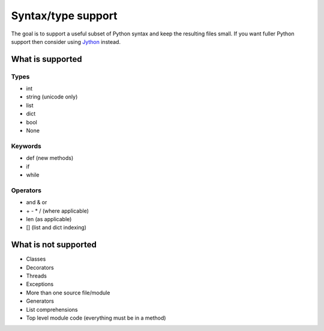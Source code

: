 Syntax/type support
*******************

The goal is to support a useful subset of Python syntax and keep the
resulting files small.  If you want fuller Python support then
consider using `Jython <http://www.jython.org>`__ instead.

What is supported
=================

Types
-----

* int
* string (unicode only)
* list
* dict
* bool
* None

Keywords
--------

* def (new methods)
* if
* while

Operators
---------

* and & or
* \+ - * / (where applicable)
* len (as applicable)
* [] (list and dict indexing)

What is not supported
=====================

* Classes
* Decorators
* Threads
* Exceptions
* More than one source file/module
* Generators
* List comprehensions
* Top level module code (everything must be in a method)
